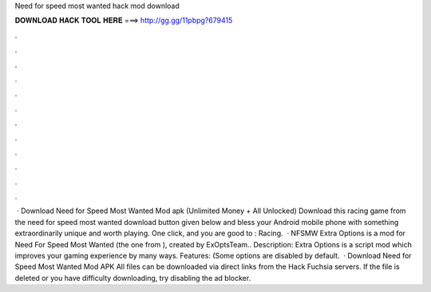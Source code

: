 Need for speed most wanted hack mod download

𝐃𝐎𝐖𝐍𝐋𝐎𝐀𝐃 𝐇𝐀𝐂𝐊 𝐓𝐎𝐎𝐋 𝐇𝐄𝐑𝐄 ===> http://gg.gg/11pbpg?679415

.

.

.

.

.

.

.

.

.

.

.

.

 · Download Need for Speed Most Wanted Mod apk (Unlimited Money + All Unlocked) Download this racing game from the need for speed most wanted download button given below and bless your Android mobile phone with something extraordinarily unique and worth playing. One click, and you are good to : Racing.  · NFSMW Extra Options is a mod for Need For Speed Most Wanted (the one from ), created by ExOptsTeam.. Description: Extra Options is a script mod which improves your gaming experience by many ways. Features: (Some options are disabled by default.  · Download Need for Speed Most Wanted Mod APK All files can be downloaded via direct links from the Hack Fuchsia servers. If the file is deleted or you have difficulty downloading, try disabling the ad blocker.